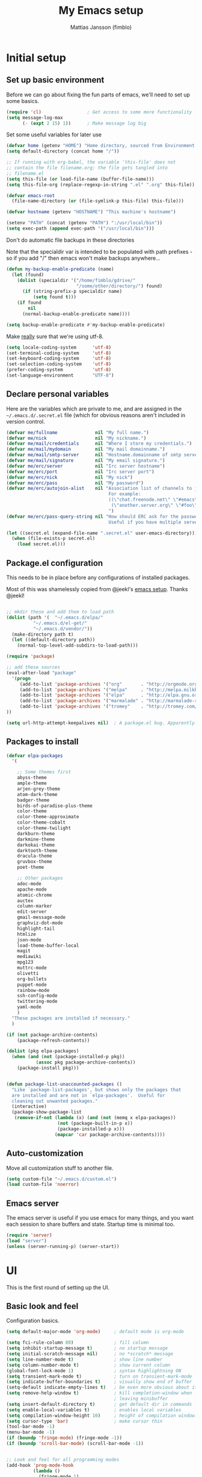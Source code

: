 #+TITLE:      My Emacs setup
#+AUTHOR:     Mattias Jansson (fimblo)
#+EMAIL:      fimblo@yanson.org

* Initial setup
** Set up basic environment

   Before we can go about fixing the fun parts of emacs, we'll need to
   set up some basics.

#+BEGIN_SRC emacs-lisp
(require 'cl)                 ; Get access to some more functionality
(setq message-log-max
      (- (expt 2 15) 1))      ; Make message log big
#+END_SRC



   Set some useful variables for later use

#+BEGIN_SRC emacs-lisp
(defvar home (getenv "HOME") "Home directory, sourced from Environment variable HOME")
(setq default-directory (concat home "/"))

;; If running with org-babel, the variable 'this-file' does not
;; contain the file filename.org; the file gets tangled into
;; filename.el
(setq this-file (or load-file-name (buffer-file-name)))
(setq this-file-org (replace-regexp-in-string ".el" ".org" this-file))

(defvar emacs-root
  (file-name-directory (or (file-symlink-p this-file) this-file)))

(defvar hostname (getenv "HOSTNAME") "This machine's hostname")

(setenv "PATH" (concat (getenv "PATH") ":/usr/local/bin"))
(setq exec-path (append exec-path '("/usr/local/bin")))
#+END_SRC



Don't do automatic file backups in these directories

Note that the specialdir var is intended to be populated with path
prefixes - so if you add "/" then emacs won't make backups
anywhere...

#+BEGIN_SRC emacs-lisp
(defun my-backup-enable-predicate (name)
  (let (found)
    (dolist (specialdir '("/home/fimblo/gdrive/"
                          "/some/other/directory/") found)
      (if (string-prefix-p specialdir name)
          (setq found t)))
    (if found
        nil
      (normal-backup-enable-predicate name))))

(setq backup-enable-predicate #'my-backup-enable-predicate)
#+END_SRC



   Make _really_ sure that we're using utf-8.

#+BEGIN_SRC emacs-lisp
(setq locale-coding-system      'utf-8)
(set-terminal-coding-system     'utf-8)
(set-keyboard-coding-system     'utf-8)
(set-selection-coding-system    'utf-8)
(prefer-coding-system           'utf-8)
(set-language-environment       "UTF-8")
#+END_SRC

** Declare personal variables

   Here are the variables which are private to me, and are assigned in
   the =~/.emacs.d/.secret.el= file (which for obvious reasons aren't
   included in version control.

#+BEGIN_SRC emacs-lisp
  (defvar me/fullname              nil "My full name.")
  (defvar me/nick                  nil "My nickname.")
  (defvar me/mail/credentials      nil "Where I store my credentials.")
  (defvar me/mail/mydomain         nil "My mail domainname.")
  (defvar me/mail/smtp-server      nil "Hostname.domainname of smtp server.")
  (defvar me/mail/signature        nil "My email signature.")
  (defvar me/erc/server            nil "Irc server hostname")
  (defvar me/erc/port              nil "Irc server port")
  (defvar me/erc/nick              nil "My nick")
  (defvar me/erc/pass              nil "My password")
  (defvar me/erc/autojoin-alist    nil "Association list of channels to join.
                                        For example:
                                        ((\"chat.freenode.net\" \"#emacs\" \"#cooking\")
                                         (\"another.server.org\" \"#foo\" \"#bar\" \"#baz\"))
                                        ")
  (defvar me/erc/pass-query-string nil "How should ERC ask for the password?
                                        Useful if you have multiple servers to connect to.")

  (let ((secret.el (expand-file-name ".secret.el" user-emacs-directory)))
    (when (file-exists-p secret.el)
      (load secret.el)))

#+END_SRC
** Package.el configuration

   This needs to be in place before any configurations of installed packages.

   Most of this was shamelessly copied from @jeekl's [[https://github.com/jeekl/dotfiles/blob/master/emacs.d/emacs.org][emacs setup]]. Thanks @jeekl!

#+BEGIN_SRC emacs-lisp

;; mkdir these and add them to load path
(dolist (path '(  "~/.emacs.d/elpa/"
          "~/.emacs.d/el-get/"
          "~/.emacs.d/vendor/"))
  (make-directory path t)
  (let ((default-directory path))
    (normal-top-level-add-subdirs-to-load-path)))

(require 'package)

;; add these sources
(eval-after-load "package"
  '(progn
     (add-to-list 'package-archives '("org"       . "http://orgmode.org/elpa/"))
     (add-to-list 'package-archives '("melpa"     . "http://melpa.milkbox.net/packages/"))
     (add-to-list 'package-archives '("elpa"      . "http://elpa.gnu.org/packages/"))
     (add-to-list 'package-archives '("marmalade" . "http://marmalade-repo.org/packages/"))
     (add-to-list 'package-archives '("tromey"    . "http://tromey.com/elpa/"))
))

(setq url-http-attempt-keepalives nil)  ; A package.el bug. Apparently.
#+END_SRC

** Packages to install
#+BEGIN_SRC emacs-lisp
(defvar elpa-packages
  '(

    ;; Some themes first
    abyss-theme
    ample-theme
    arjen-grey-theme
    atom-dark-theme
    badger-theme
    birds-of-paradise-plus-theme
    color-theme
    color-theme-approximate
    color-theme-cobalt
    color-theme-twilight
    darkburn-theme
    darkmine-theme
    darkokai-theme
    darktooth-theme
    dracula-theme  
    gruvbox-theme
    poet-theme

    ;; Other packages
    adoc-mode
    apache-mode
    atomic-chrome
    auctex
    column-marker
    edit-server
    gmail-message-mode
    graphviz-dot-mode
    highlight-tail
    htmlize
    json-mode
    load-theme-buffer-local
    magit
    mediawiki
    mpg123
    muttrc-mode
    olivetti
    org-bullets
    puppet-mode
    rainbow-mode
    ssh-config-mode
    twittering-mode
    yaml-mode
    )
  "These packages are installed if necessary."
  )

(if (not package-archive-contents)
    (package-refresh-contents))

(dolist (pkg elpa-packages)
  (when (and (not (package-installed-p pkg))
           (assoc pkg package-archive-contents))
    (package-install pkg)))

    
(defun package-list-unaccounted-packages ()
  "Like `package-list-packages', but shows only the packages that
  are installed and are not in `elpa-packages'.  Useful for
  cleaning out unwanted packages."
  (interactive)
  (package-show-package-list
   (remove-if-not (lambda (x) (and (not (memq x elpa-packages))
                   (not (package-built-in-p x))
                   (package-installed-p x)))
                  (mapcar 'car package-archive-contents))))

#+END_SRC

** Auto-customization

   Move all customization stuff to another file.

#+BEGIN_SRC emacs-lisp
(setq custom-file "~/.emacs.d/custom.el")
(load custom-file 'noerror)
#+END_SRC

** Emacs server

   The emacs server is useful if you use emacs for many things, and
   you want each session to share buffers and state. Startup time is
   minimal too.

#+BEGIN_SRC emacs-lisp
(require 'server)
(load "server")
(unless (server-running-p) (server-start))
#+END_SRC
* UI
  This is the first round of setting up the UI.
** Basic look and feel

   Configuration basics.

#+BEGIN_SRC emacs-lisp
(setq default-major-mode 'org-mode)     ; default mode is org-mode

(setq fci-rule-column 80)               ; fill column
(setq inhibit-startup-message t)        ; no startup message
(setq initial-scratch-message nil)      ; no *scratch* message
(setq line-number-mode t)               ; show line number
(setq column-number-mode t)             ; show current column
(global-font-lock-mode 1)               ; syntax highlightning ON
(setq transient-mark-mode t)            ; turn on transient-mark-mode
(setq indicate-buffer-boundaries t)     ; visually show end of buffer
(setq-default indicate-empty-lines t)   ; be even more obvious about it
(setq remove-help-window t)             ; kill completion-window when
                                        ; leaving minibuffer
(setq insert-default-directory t)       ; get default dir in commands
(setq enable-local-variables t)         ; enables local variables
(setq compilation-window-height 10)     ; height of compilation window.
(setq cursor-type 'bar)                 ; make cursor thin
(tool-bar-mode -1)
(menu-bar-mode -1)
(if (boundp 'fringe-mode) (fringe-mode -1))
(if (boundp 'scroll-bar-mode) (scroll-bar-mode -1))


;; Look and feel for all programming modes
(add-hook 'prog-mode-hook
          (lambda ()
            (fringe-mode 1)
            (linum-mode 1)              ; show line number in margin
            (hl-line-mode 1)            ; highlight the current line
            (show-paren-mode t)         ; show matching parens
            )
          )




#+END_SRC

** Changes in default behaviour upon user action

   Change some basic ways in which emacs does things.

#+BEGIN_SRC emacs-lisp
(setq case-fold-search t)              ; ignore case in searches
(setq compilation-ask-about-save 0)    ; dont ask to save when compiling
(setq apropos-do-all t)                ; show all funcs/vars in help
(put 'downcase-region 'disabled nil)   ; allow downcase-region commands
(put 'upcase-region 'disabled nil)     ; allow downcase-region commands

(setq next-line-add-newlines t)        ; C-n at eob opens new lines.
(setq scroll-step 1)                   ; Moving cursor down at bottom
                                       ; scrolls only a single line
#+END_SRC

   Generally, I don't like programs asking me if I /really/ want to do
   something I just told it to do. And if it must, I want that
   interaction to be as non-intrusive as possible.

#+BEGIN_SRC emacs-lisp
(defun my-dummy-ring-bell-function () nil)    ; replace beep with visible bell
(setq ring-bell-function `my-dummy-ring-bell-function)

(fset 'yes-or-no-p 'y-or-n-p)                 ; y or n instead of yes or no
(setq confirm-nonexistent-file-or-buffer nil) ; just open new buffers
(setq kill-buffer-query-functions             ; dont ask to kill live buffers
      (remq 'process-kill-buffer-query-function
            kill-buffer-query-functions))
(put 'eval-expression 'disabled nil)          ; no confirm on eval-expression

#+END_SRC
** Mouse behaviour
#+BEGIN_SRC emacs-lisp
(xterm-mouse-mode t)                  ; Support mouse in xterms
(setq mouse-wheel-mode t)             ; support mouse wheel
(setq mouse-wheel-follow-mouse t)     ; scrolls mouse pointer position, not pointer
#+END_SRC
   
** Time display
#+BEGIN_SRC emacs-lisp
(display-time)
(setq display-time-day-and-date t)
(setq display-time-24hr-format t)
#+END_SRC

** Indentation
#+BEGIN_SRC emacs-lisp
(setq standard-indent 2)
(setq-default indent-tabs-mode nil)
(setq-default tab-width 4)
(setq tab-width 4)
(setq-default tab-stop-list
              (mapcar '(lambda (x) (* x 4))
                      (cdr (reverse 
                            (let (value)
                              (dotimes (number 32 value)
                                (setq value (cons number value))))))))


(setq perl-continued-brace-offset -2)
(setq perl-continued-statement-offset 2)
(setq perl-indent-level 2)
(setq perl-label-offset -1)
(setq sh-basic-offset 2)
(setq sh-indentation 2)
#+END_SRC

** Colours, fonts and stuff

   Apparently loading a theme using (load-theme) overlays the new
   theme onto whatever was there before. This might be useful at
   times, but I find it easier when I get exactly the theme I select.

   Anyway, the advice function below makes load-theme behave the way I
   like.
#+BEGIN_SRC emacs-lisp
(defadvice load-theme (before clear-previous-themes activate)
  "Clear existing theme settings instead of layering them"
  (mapc #'disable-theme custom-enabled-themes))

(load-theme 'gruvbox)
#+END_SRC

   For the longest time, I've for some reason enjoyed writing more in
   traditional word processors like Google Docs, Openoffice, MSWord
   even if I've been an emacs user for decades. I never really
   understood why until I realised that it had to do with the UI. By
   changing the font into something with serifs, and writing in the
   "middle" of the buffer window, I discovered that writing became
   more enjoyable for me.

   The code block below toggles between prose and code mode.
   
#+BEGIN_SRC emacs-lisp

(setq f/write-state "nowrite")
(setq f/face-cookie nil)
(defun write-toggle ()
  "Toggles write-state of current buffer.

   Write-state defaults to nil, but when activated, does the following:
   - Changes the cursor to a short horizontal line
   - Changes the font to Noto Serif
   - Removes hl-line-mode
   - Activates Olivetti-mode

   Toggling again reverts the changes."

  (interactive)
  (if (string= f/write-state "write")
      (progn 
        (message "write-state")
        (setq cursor-type 'bar)
        (variable-pitch-mode 0)
        (face-remap-remove-relative f/face-cookie) ; revert to old face
        (hl-line-mode 1)
        (olivetti-mode -1)
        (setq f/write-state "nowrite"))
    (progn
      (message "not write-state")
      (setq cursor-type '(hbar . 2))
      (variable-pitch-mode 1)       
      (setq f/face-cookie              ; when changing face, save old
            (face-remap-add-relative   ; face in a cookie.
             'default 
             '(:family "Noto Serif")))
      (hl-line-mode -1)
      (olivetti-mode 1)
      (setq f/write-state "write"))))


#+END_SRC

** External stuff

   How emacs interacts with the world outside of it.
#+BEGIN_SRC emacs-lisp
; default to ssh when tramping
(setq tramp-default-method "ssh")

;; What browser to use?
(if (eq system-type 'darwin)
    (setq browse-url-browser-function 'browse-url-default-macosx-browser)
  (setq browse-url-browser-function 'browse-url-chromium)
  )

;; make scripts executable if they aren't already
(add-hook 'after-save-hook
          'executable-make-buffer-file-executable-if-script-p)

#+END_SRC
** Map Suffixes with modes
#+BEGIN_SRC emacs-lisp
(setq auto-mode-alist
      (append
       (list
        '("\\.xml"                . xml-mode             )
        '("\\.pp"                 . puppet-mode          )
        '("\\.html"               . html-mode            )
        '("\\.xsl"                . xml-mode             )
        '("\\.cmd"                . cmd-mode             )
        '("\\.bat"                . cmd-mode             )
        '("\\.wiki"               . wikipedia-mode       )
        '("\\.org.txt"            . org-mode             )
        '("\\.txt"                . indented-text-mode   )
        '("\\.php"                . php-html-helper-mode )
        '("\\.fvwm2rc"            . shell-script-mode    )
        '("tmp/mutt-"             . message-mode         )
        '("\\.org"                . org-mode             )
        '("\\.asciidoc"           . adoc-mode            )
        '("\\.pm"                 . cperl-mode           )
        '("\\.pl"                 . cperl-mode           ))
       auto-mode-alist))

;; and ignore these suffixes when expanding
(setq completion-ignored-extensions
      '(".o" ".elc" ".class" "java~" ".ps" ".abs" ".mx" ".~jv" ))
#+END_SRC

** Display lambda symbol

   Not only is this pretty, it saves some space on the screen :)

#+BEGIN_SRC emacs-lisp
;; courtesy of stefan monnier on c.l.l
(defun sm-lambda-mode-hook ()
  (font-lock-add-keywords
   nil `(("\\<lambda\\>"
          (0 (progn (compose-region (match-beginning 0) (match-end 0)
                                    ,(make-char 'greek-iso8859-7 107))
                    nil))))))
(add-hook 'python-mode-hook 'sm-lambda-mode-hook)
(add-hook 'emacs-lisp-mode-hook 'sm-lambda-mode-hook)
(add-hook 'org-mode-hook 'sm-lambda-mode-hook)

#+END_SRC
** Other UI things
   Things don't really fit anywhere else at the moment.

#+BEGIN_SRC emacs-lisp
; empty right now
#+END_SRC
* Modes
** CUA-mode
   Cua-mode is normally used to make emacs act more like Windows
   (control-c to copy, etc). I use a subset so that I can use
   Cua-mode's nice rectangle functions in addition to the normal ones.

   Cua's global-mark is really cool. This is what it says in the manual:

#+begin_quote
CUA mode also has a global mark feature which allows easy moving and
copying of text between buffers. Use C-S-<SPC> to toggle the global
mark on and off. When the global mark is on, all text that you kill or
copy is automatically inserted at the global mark, and text you type
is inserted at the global mark rather than at the current position.
#+end_quote

   Really useful for copying text from one doc to another.

#+BEGIN_SRC emacs-lisp
(cua-mode t)
(setq cua-enable-cua-keys nil)               ; go with cua, but without c-x/v/c et al
(setq shift-select-mode nil)                 ; do not select text when moving with shift.
(setq cua-delete-selection nil)              ; dont kill selections on keypress
(setq cua-enable-cursor-indications t)       ; customize cursor color

(setq cua-normal-cursor-color "white")
;; if Buffer is...
;;(setq cua-normal-cursor-color "#15FF00")     ; R/W, then cursor is green
;;(setq cua-read-only-cursor-color "purple1")  ; R/O, then cursor is purple
;;(setq cua-overwrite-cursor-color "red")      ; in Overwrite mode, cursor is red
;;(setq cua-global-mark-cursor-color "yellow") ; in Global mark mode, cursor is yellow

#+END_SRC

** Org-mode
   I love org-mode, even if I only use a fraction of its capabilities.
#+BEGIN_SRC emacs-lisp
(require 'org-install)
(setq org-log-done 'time)
(setq org-directory (concat home "/notes/"))
(make-directory org-directory 1)
(setq org-default-notes-file (concat org-directory "/notes.org"))
(add-hook 'org-mode-hook
          (lambda ()
            (visual-line-mode)
            (flyspell-mode)
            (auto-fill-mode -1)))
#+END_SRC


*** Org-babel 
#+BEGIN_SRC emacs-lisp
(setq org-src-fontify-natively t)
(setq org-hide-leading-stars t)       ; remove leading stars in org-mode
(setq org-src-tab-acts-natively t)
(setq org-edit-src-content-indentation 0)
(setq org-fontify-whole-heading-line t)
(defun org-font-lock-ensure ()  ; This is apparently a bugfix. (?)
  (font-lock-fontify-buffer))

(setq org-bullets-bullet-list '("◉" "○")) ; make bullets prettier
(setq org-bullets 1)                  ; activate said pretty bullets

#+END_SRC

** Visual-line-mode

   Make it easy to set margin on visual-line-mode regardless of frame
   size.

#+BEGIN_SRC emacs-lisp
(defvar visual-wrap-column nil)
(defun set-visual-wrap-column (new-wrap-column &optional buffer)
  "Force visual line wrap at NEW-WRAP-COLUMN in BUFFER (defaults
    to current buffer) by setting the right-hand margin on every
    window that displays BUFFER.  A value of NIL or 0 for
    NEW-WRAP-COLUMN disables this behavior."
  (interactive (list (read-number "New visual wrap column, 0 to disable: " (or visual-wrap-column fill-column 0))))
  (if (and (numberp new-wrap-column)
           (zerop new-wrap-column))
      (setq new-wrap-column nil))
  (with-current-buffer (or buffer (current-buffer))
    (visual-line-mode t)
    (set (make-local-variable 'visual-wrap-column) new-wrap-column)
    (add-hook 'window-configuration-change-hook 'update-visual-wrap-column nil t)
    (let ((windows (get-buffer-window-list)))
      (while windows
        (when (window-live-p (car windows))
          (with-selected-window (car windows)
            (update-visual-wrap-column)))
        (setq windows (cdr windows))))))
(defun update-visual-wrap-column ()
  (if (not visual-wrap-column)
      (set-window-margins nil nil)
    (let* ((current-margins (window-margins))
           (right-margin (or (cdr current-margins) 0))
           (current-width (window-width))
           (current-available (+ current-width right-margin)))
      (if (<= current-available visual-wrap-column)
          (set-window-margins nil (car current-margins))
        (set-window-margins nil (car current-margins)
                            (- current-available visual-wrap-column))))))
#+END_SRC

** Flyspell-mode
#+BEGIN_SRC emacs-lisp
(setq ispell-program-name "aspell")
(setq flyspell-mark-duplications-flag nil)
(setq flyspell-consider-dash-as-word-delimiter-flag t)
#+END_SRC
** Comint-mode
#+BEGIN_SRC emacs-lisp
(ansi-color-for-comint-mode-on)         ; interpret and use ansi color codes in shell output windows
(custom-set-variables
 '(comint-scroll-to-bottom-on-input t)  ; always insert at the bottom
 '(comint-scroll-to-bottom-on-output t) ; always add output at the bottom
 '(comint-scroll-show-maximum-output t) ; scroll to show max possible output
 '(comint-completion-autolist t)        ; show completion list when ambiguous
 '(comint-input-ignoredups t)           ; no duplicates in command history
 '(comint-completion-addsuffix t)       ; insert space/slash after file completion
 )

#+END_SRC
** Icomplete-mode   
   Icomplete attempts to complete any command which prompts for a list
   of choices.
#+BEGIN_SRC emacs-lisp
(icomplete-mode 1)
#+END_SRC
** Ido-mode

   Ido helps with the find-file and switch-to-buffer prompts (will
   override icomplete for these functions)

#+BEGIN_SRC emacs-lisp
(ido-mode 1)
;; (if (version< emacs-version "25") ; make separator a newl
;;     (progn
;;       (make-local-variable 'ido-separator)
;;       (setq ido-separator "\n"))
;;   (progn
;;     (make-local-variable 'ido-decorations)
;;     (setf (nth 2 ido-decorations) "\n")))

(setq ido-enable-flex-matching t) ; match substrings
(setq ido-default-file-method     ; open file in current window
      'selected-window)                   
(setq ido-default-buffer-method   ; open buffer in current window
      'selected-window)                   
(setq max-mini-window-height 0.5) ; allow ido to show alternatives
                                  ; vertically
#+END_SRC

** DNS-mode

   A decade or so ago, I manually edited dns zone files a lot, and I
   made frequent use of the $INCLUDE directive - meaning most dns zone
   files didn't have a SOA post to increment. This resulted in an
   error when saving. 

   I wrote this piece of advice to avoid this problem.

#+BEGIN_SRC emacs-lisp
(defadvice dns-mode-soa-maybe-increment-serial (before maybe-set-increment)
  "if there is a dns soa post, increment it. Otherwise, just save"
  (save-excursion
    (beginning-of-buffer)
    (message "dns-mode-soa-auto-increment-serial %s"
             (setq dns-mode-soa-auto-increment-serial
                   (and (search-forward-regexp "IN[ ''\t'']+SOA" nil t)
                        (not (search-forward-regexp "@SERIAL@" nil t)))
                   )
             )
    )
  )

(ad-activate 'dns-mode-soa-maybe-increment-serial)
#+END_SRC

** Ibuffer-mode

   A nice list-buffer replacement.

#+BEGIN_SRC emacs-lisp
(require 'ibuffer)

(setq ibuffer-saved-filter-groups
      (quote (("default"
               ("Org" ;; all org-related buffers
                (mode . org-mode))
;;               ("Recruitment"
;;                (filename . "candidates"))
               ("Remote machines"
                (name . "^\\*tramp"))
               ("Personal WC"
                (filename . "wc/"))
               ("Erc"
                (mode . erc-mode))
               ("Mail"
                (or  ;; mail-related buffers
                 (mode . message-mode)
                 (mode . mail-mode)
                 (mode . mutt-mode)
                 ))
               ("Version Control" (or (mode . svn-status-mode)
                                      (mode . svn-log-edit-mode)
                                      (name . "^\\*svn-")
                                      (name . "^\\*vc\\*$")
                                      (name . "^\\*Annotate")
                                      (name . "^\\*git-")
                                      (name . "^\\*vc-")))
               ("Emacs lisp"
                (mode . emacs-lisp-mode))
               ("Emacs auto"
                (or (name . "^\\*scratch\\*$")
                    (name . "^\\*Messages\\*$")
                    (name . "^\\*Help\\*$")
                    (name . "^\\*info\\*$")
                    (name . "^\\*Occur\\*$")
                    (name . "^\\*grep\\*$")
                    (name . "^\\*Compile-Log\\*$")
                    (name . "^\\*Backtrace\\*$")
                    (name . "^\\*Process List\\*$")
                    (name . "^\\*gud\\*$")
                    (name . "^\\*Man")
                    (name . "^\\*Kill Ring\\*$")
                    (name . "^\\*Calendar\\*$")
                    (name . "^\\*Completions\\*$")
                    (name . "^\\*shell\\*$")
                    (name . "^\\*compilation\\*$")))
               )
              )
             )
      )

(add-hook 'ibuffer-mode-hook
          (lambda ()
            (ibuffer-switch-to-saved-filter-groups "default")))
(setq ibuffer-default-sorting-mode 'major-mode)
#+END_SRC
** Erc-mode

   I don't use IRC as much nowadays, but used this config when I did.
#+BEGIN_SRC emacs-lisp
;; set a max-size to a irc buffer...
(setq erc-max-buffer-size 20000)

;; Make erc prompt show channelname.
(setq erc-prompt
      (lambda ()
        (if (and (boundp 'erc-default-recipients) (erc-default-target))
            (erc-propertize (concat (erc-default-target) ">")
                            'read-only t 'rear-nonsticky t 'front-nonsticky t)
          (erc-propertize (concat "ERC>")
                          'read-only t 'rear-nonsticky t 'front-nonsticky t))))

(defun start-irc ()
  "Connect to IRC."
  (interactive)
  (require 'erc)
  (erc-ssl
   :server me/erc/server
   :port me/erc/port
   :nick me/erc/nick
   :password me/erc/pass ; (read-passwd me/erc/pass-query-string)
   :full-name me/fullname)
  (setq erc-autojoin-channels-alist me/erc/autojoin-alist)
)


#+END_SRC
** Longlines-mode
#+BEGIN_SRC emacs-lisp
(add-hook 'longlines-mode-hook
          (lambda()
            (auto-fill-mode -1)
            (longlines-show-hard-newlines)))
#+END_SRC
** Adoc-mode-hook
   For asciidoc mode
#+BEGIN_SRC emacs-lisp
(add-hook 'adoc-mode-hook
          (lambda()
            (auto-fill-mode -1)
            (visual-line-mode)))
#+END_SRC
** Python-mode
#+BEGIN_SRC emacs-lisp
(add-hook 'python-mode-hook
          (lambda()
            (cond ((eq buffer-file-number nil)
                   (progn (interactive)
                          (goto-line 1)
                          (insert "#!/usr/bin/env python\n")
                          (insert "# -*- tab-width: 4 -*-\n")
                          )))))

#+END_SRC
** Java-mode
#+BEGIN_SRC emacs-lisp
(defun my-java-mode-hook ()
  (c-add-style
   "my-java"
   '("java"
     (c-basic-offset . 2)))
  (c-set-style "my-java"))
(add-hook 'java-mode-hook 'my-java-mode-hook)
#+END_SRC
** Atomic-chrome
   A nifty tool which enables me to edit text areas in google chrome
   inside of an emacs frame. To get this to work, make sure you
   install [[https://chrome.google.com/webstore/detail/atomic-chrome/lhaoghhllmiaaagaffababmkdllgfcmc][the Atomic-chrome extension]] for Google chrome. Apparently
   there's another extension you could use for firefox too.

#+BEGIN_SRC emacs-lisp
(require 'atomic-chrome)
(atomic-chrome-start-server)
(setq atomic-chrome-buffer-open-style 'frame)
(setq atomic-chrome-extension-type-list '(atomic-chrome))
;;(setq atomic-chrome-default-major-mode 'markdown-mode)
#+END_SRC

** Mail and Mutt mode
*** Basics
    First some settings to get mail to work.

#+BEGIN_SRC emacs-lisp

(require 'smtpmail)
(require 'starttls)

;;(setq smtpmail-auth-credentials '(("smtp.gmail.com" 25 "USERNAME" "PASSWORD")))
;;(setq smtpmail-debug-info t)
(setq message-send-mail-function 'smtpmail-send-it)
(setq send-mail-function 'smtpmail-send-it)
(setq smtpmail-debug-info t)
(setq mail-host-address me/mail/mydomain)
(setq smtpmail-local-domain me/mail/mydomain)
(setq smtpmail-sendto-domain me/mail/mydomain)
(setq smtpmail-smtp-server me/mail/smtp-server)
(setq smtpmail-auth-credentials me/mail/credentials)
(setq smtpmail-smtp-service 587)
(setq smtpmail-warn-about-unknown-extensions t)
(setq starttls-extra-arguments nil)
(setq starttls-use-gnutls t)
(setq user-full-name me/fullname)
(setq mail-default-headers
      (concat
       "CC:\n"
       "BCC:\n"
       "X-RefLink: http://tinyurl.com/bprfeg\n"
       "User-Agent: " (mapconcat 'identity (subseq (split-string (emacs-version) " ") 0 3) " ") "\n"
        ))
(setq mail-signature me/mail/signature)
#+END_SRC

*** Good to know
   Oh and before I forget - when I flub my password, use the following
   to drop all credentials.
#+BEGIN_SRC 
   M-x auth-source-forget-all-cached
#+END_SRC

*** Mail hook
   A hook to set things up nicely for mutt.

#+BEGIN_SRC emacs-lisp
(defun my-mutt-mode-hook ()
  (visual-line-mode)
  (orgstruct-mode)
  )
(add-hook 'message-mode-hook 'my-mutt-mode-hook)

(add-hook 'mail-mode-hook
          '(lambda ()
             (define-key mail-mode-map "\C-c\C-w" 'message-replace-sig)
             ))
#+END_SRC

** Hooks with no particular home
   Finally, a bunch of small hooks for various modes.

#+BEGIN_SRC emacs-lisp
(add-hook 'css-mode-hook 'hexcolour-add-to-font-lock)
(add-hook 'html-helper-mode-hook 'hexcolour-add-to-font-lock)
(add-hook 'html-mode-hook 'hexcolour-add-to-font-lock)
(add-hook 'html-mode-hook 'set-html-mode-end-paragraph)
(add-hook 'text-mode-hook 'visual-line-mode)
#+END_SRC

* Interactive functions

  Here's a bunch of functions, some of them written by me, most by
  other people.

** Set frame title bar

   Create a reasonable titlebar for emacs, which works on both windows
   and unix. Note: assumes HOSTNAME is exported.

#+BEGIN_SRC emacs-lisp

(defun create_title_format (user host)
  "Creates a window title string which works for both win and unix"
  (interactive)
  (list (getenv user) "@" (getenv host) ":"
        '(:eval
          (if buffer-file-name
              (replace-regexp-in-string
               home
               "~"
               (buffer-file-name))
            (buffer-name))))
  )

;; Set window and icon title.
(if (eq system-type 'windows-nt)
    (setq frame-title-format (create_title_format "USERNAME" "COMPUTERNAME"))
  (setq frame-title-format (create_title_format "USER" "HOSTNAME")))
#+END_SRC

** Buffer navigation functions
#+BEGIN_SRC emacs-lisp

(defun switch-to-scratch ()
  "Switch to scratch buffer. Create one in `emacs-lisp-mode' if not exists."
  (interactive)
  (let ((previous (get-buffer "*scratch*")))
    (switch-to-buffer "*scratch*")
    ;; don't change current mode
    (unless previous (emacs-lisp-mode))))

(defun open-dot-emacs ()
  "Opens my main emacs configuration file."
  (interactive)
  (find-file emacs-root)
  (search-forward (concat (file-name-base this-file-org) (file-name-extension this-file-org t)))
  )

#+END_SRC

** DNS-related functions

   generate-ptr-records and sort-A-records were really useful for me
   back when I managed Spotify's DNS manually in the bad-old-days.

#+BEGIN_SRC emacs-lisp

(defun generate-ptr-records (start-pos end-pos)
  "Finds DNS A-records in region, and for each one, creates a PTR
record in a temporary buffer.

The PTR posts are sorted into sections by domainname.

If no region was set, finds all A-records from point to end of buffer."

  (interactive "r")
  (let (origin            ; to make the hostname a fqdn
        rgx               ; ugly regex matching an A-record

        hostname          ; one hostname
        ip                ; one IPv4 address
        oct-list          ; each IPv4 octet in a list
        first-octets      ; 'aaa.bbb.ccc'
        last-octet        ; 'ddd'
        comment           ; optional comment, if any

        ptr-rec           ; one generated PTR record
        list-of-ptr-recs  ; PTR records with first 3 octets in common
        ptr-hash          ; key first 3 octets, value list-of-ptr-recs
        )


    ;; if no region was set, work from point to end-of-buffer.
    (setq end-pos (if (= (point) (mark)) (end-of-buffer)))

    ;; Bring point to beginning of region if selection was made from
    ;; upper part of the buffer to the end.
    (if (> (point) (mark)) (exchange-point-and-mark))

    ;; Pads string to three chars
    (defun pad-octet (octet)
      (if (= (length octet) 3)
          octet
        (pad-octet (concat octet " "))))


    ;; Read Origin from minibuffer
    (setq origin
          (read-from-minibuffer
           "Enter $ORIGIN: "
           (chomp (shell-command-to-string (concat "hostname -d")))))
    (setq origin (if (string= (substring origin -1) ".") ; make fqdn
                     origin                              ; if not fqdn
                   (concat origin ".")))

    ;; Regexp matching an A-record with optional comment
    (setq rgx
          (concat
           ;; hostname part
           "^\\([[:alnum:]\.-]+\\)"
           ".*?"

           ;; followed by A
           "[ ''\t'']A[ ''\t'']+"
           ".*?"

           ;; followed by (very) loose definition of an ip address
           "\\([[:digit:]]+\.[[:digit:]]+\.[[:digit:]]+\.[[:digit:]]+\\)"

           ;; followed by an optional comment
           ".*?\\(;.*?\\)?$"))

    ;; Walk through region, picking up all A-records and putting them
    ;; into a hash, using first three octets as key
    (setq ptr-hash (make-hash-table :test 'equal))
    (while (search-forward-regexp rgx end-pos 1)
      (setq hostname (match-string 1))
      (setq ip (match-string 2))
      (setq comment (if (null (match-string 3)) "" (match-string 3)))

      (setq oct-list (split-string ip "\\."))
      (setq first-octets (mapconcat
                          (lambda (x) x)
                          (nreverse (cons "IN-ADDR.ARPA." (butlast oct-list 1)))
                          "."))
      (setq last-octet (nth 3 oct-list))

      ;; create a PTR record
      (setq ptr-rec (concat (pad-octet last-octet)
                            "  IN  PTR  "
                            hostname "." origin
                            " " comment))

      ;; put the PTR record into the correct list
      (setq list-of-ptr-recs (gethash first-octets ptr-hash))
      (setq list-of-ptr-recs
            (if (null list-of-ptr-recs)
                (list ptr-rec)
              (cons ptr-rec list-of-ptr-recs)))

      ;; put the list
      (puthash first-octets list-of-ptr-recs ptr-hash)
      )

    (with-output-to-temp-buffer "ptr-records"
      (maphash
       (lambda (k v)
         (princ (format "\n$ORIGIN %s\n" k))
         (setq v (sort v (lambda (a b)
                           (< (string-to-number (car (split-string a " ")))
                              (string-to-number (car (split-string b " ")))))))
         (while (not (null v))
           (princ (format "%s\n" (pop v)))
           )
         )
       ptr-hash)
      )
    )
  )

(defun sort-A-records (start-pos end-pos)
  "Given a DNS buffer containing a bunch of A-records, this
function finds all records inside a region and sorts them by ip
address. The output is placed in a temporary buffer called
'sorted-ips'.

Todo someday: support the GENERATE directive"
  (interactive "r")

  ;; --------------------------------------------------
  ;; Helper functions
  (defun eq-octet (a b index)
    (= (string-to-number (nth index a))
       (string-to-number (nth index b))))

  (defun lt-octet (a b index)
    (< (string-to-number (nth index a))
       (string-to-number (nth index b))))


  (defun sort-hash-by-ip (hashtable)
    (let (mylist)
      (setq mylist         ;; Create a list of ip-hostname pairs
            (let (mylist)
              (maphash
               (lambda (kk vv)
                 (setq mylist (cons (list kk vv) mylist))) hashtable)
              mylist
              ))
      (sort mylist         ;; sort them by ip
            (lambda (y z)
              (setq y (split-string  (car y) "\\."))
              (setq z (split-string  (car z) "\\."))

              (if (eq-octet y z 0)
                  (if (eq-octet y z 1)
                      (if (eq-octet y z 2)
                          (lt-octet y z 3)
                        (lt-octet y z 2))
                    (lt-octet y z 1))
                (lt-octet y z 0))
              )
            )
      )
    )



  ;; --------------------------------------------------
  ;; Main body starts here
  (let (iphash)
    ;; create hash
    (setq iphash (make-hash-table :test 'equal))

    ;; if no region selected, just grab all A-records from point.
    (setq end-pos (if (= (point) (mark)) (end-of-buffer)))
    (if (> (point) (mark)) (exchange-point-and-mark))

    (while (search-forward-regexp
            "^\\([[:alnum:]\.-]+\\).*?[ ''\t'']A[ ''\t'']+.*?\\([[:digit:]]+\.[[:digit:]]+\.[[:digit:]]+\.[[:digit:]]+\\)" end-pos 1)
      (puthash (match-string 2) (match-string 1) iphash)
      )

    (with-output-to-temp-buffer "sorted-ips"
      (let (item mylist)
        (setq mylist (sort-hash-by-ip iphash))
        (while (setq item (pop mylist))
          (princ (format "%s\t%s\n" (car item) (cadr item)))
          )
        )
      )
    )
  )


#+END_SRC

** Mail helper functions
#+BEGIN_SRC emacs-lisp

(defun random-quote ()
  "Gets a random quote"
  (load "fimblo-quotes" nil t)
  (aref fimblo-quotes 
        (random (- (length fimblo-quotes) 1)))
  )

(defun generate-sig ()
 (with-temp-buffer
   (insert (random-quote))
   (goto-char (point-min))
   (fill-paragraph)
   (insert (concat
            mail-signature
            "\n\n"))
   (goto-char (point-min))
;;   (while (re-search-forward "^" nil t) (replace-match "  "))
;;   (goto-char (point-min))
;;   (insert "\n-- \n")
   (buffer-string)
   )
 )


(defun kill-signature ()
  "Delete current sig"
  (interactive)
  (end-of-buffer)
  (if (search-backward-regexp "^-- $" nil t )
      (progn
        (beginning-of-line)
        (setq start (point))
        (end-of-buffer)
        (delete-region start (point))))
)

(defun message-replace-sig ()
  "Replaces signature with new sig"
  (interactive)
  (kill-signature)
  (end-of-buffer)
  (delete-char -1)
  (insert (generate-sig))
  )


(defun kill-to-signature ()
  "Delete all text between text and signature."
  (interactive)
  (setq start (point))
  (end-of-buffer)
  (search-backward-regexp "^-- $" nil 1)
  (previous-line)
  (setq end (point))
  (delete-region start end)
  (recenter-top-bottom)
  (insert "\n\n\n")
  (previous-line 2)
  )


(defun mail-snip (b e summ)
  "remove selected lines, and replace it with [snip:summary (n lines)]"
  (interactive "r\nsSummary: ")
  (let ((n (count-lines b e)))
    (delete-region b e)
    (insert (format "\n[snip%s (%d line%s)]\n\n"
                    (if (= 0 (length summ)) "" (concat ": " summ))
                    n
                    (if (= 1 n) "" "s")))))
#+END_SRC

** Simple text manipulation
#+BEGIN_SRC emacs-lisp

(defun merge-lines ()
  "Make paragraph I am in right now into one line."
  (interactive)
  (let (p)
    (forward-paragraph)
    (setq p (point))
    (backward-paragraph)
    (next-line)
    (while (re-search-forward "\n +"  p t)
      (replace-match " ")
      )
    )
)
;; inserts a separator
(fset 'add_separator
      [?\C-a return up ?\C-5 ?\C-0 ?- ?\C-  ?\C-a ?\M-x ?c ?o ?m ?m ?e ?n ?t ?  ?r ?e ?g ?i ?o ?n return down])


(defun insert-time ()
  "Insert date/time at point"
  (interactive)
  (insert (format-time-string "%Y/%m/%d-%R")))


(defun insert-date ()
  "Insert date at point"
  (interactive)
  (insert (format-time-string "%Y%m%d")))


(defun iwb ()
  "indent whole buffer"
  (interactive)
  (delete-trailing-whitespace)
  (indent-region (point-min) (point-max) nil)
  (untabify (point-min) (point-max)))


(defun wrap-text (start end)
  "Asks for two strings, which will be placed before and after a
   selected region"
  (interactive "r")
  (let (prefix suffix)
    (setq prefix (read-from-minibuffer "Prefix: "))
    (setq suffix (read-from-minibuffer "Suffix: "))
    (save-restriction
      (narrow-to-region start end)
      (goto-char (point-min))
      (insert prefix)
      (goto-char (point-max))
      (insert suffix)
      )))
(defun wrap-region (start end)
  "Given a prefix and a suffix, this function will wrap each line
in the region such that they are prefixed with the prefix and
suffixed with the suffix.

If no region is selected, it will do the above for all lines from
point to the end of the buffer."


  (interactive "r")
  (let (prefix suffix linecount str-len end-pos)
    (setq prefix (read-from-minibuffer "Prefix: "))
    (setq suffix (read-from-minibuffer "Suffix: "))

    ;; if no region was set, work from point to end-of-buffer.
    (setq end-pos (if (= (point) (mark)) (end-of-buffer) end))

    ;; Bring point to beginning of region if selection was made from
    ;; upper part of the buffer to the end.
    (if (> (point) (mark)) (exchange-point-and-mark))


    (setq linecount (count-lines (point) end-pos))
    (setq linecount (if (= start (point)) 
                        linecount
                      (progn
                        (forward-line)
                        (- linecount 1))))


    (setq str-len (+ end-pos (* linecount  (+ (length (concat prefix suffix))))))

    (message "Start: %s, End-Pos: %s, Point: %s" start end-pos (point))
    (message "Linecount: %s" linecount)

    (while (re-search-forward "^\\(.*\\)$"  str-len  nil)
      (replace-match (concat prefix "\\1" suffix) nil nil)
      )
    )
  )

#+END_SRC
** HTML stuff
#+BEGIN_SRC emacs-lisp
(defun html-mode-end-paragraph ()
  "End the paragraph nicely"
  (interactive)
  (insert "</p>\n"))

(defun hexcolour-luminance (color)
  "Calculate the luminance of a color string (e.g. \"#ffaa00\", \"blue\").
  This is 0.3 red + 0.59 green + 0.11 blue and always between 0 and 255."
  (let* ((values (x-color-values color))
         (r (car values))
         (g (cadr values))
         (b (caddr values)))
    (floor (+ (* .3 r) (* .59 g) (* .11 b)) 256)))

(defun hexcolour-add-to-font-lock ()
  (interactive)
  (font-lock-add-keywords
   nil
   `((,(concat "#[0-9a-fA-F]\\{3\\}[0-9a-fA-F]\\{3\\}?\\|"
               (regexp-opt (x-defined-colors) 'words))
      (0 (let ((colour (match-string-no-properties 0)))
           (put-text-property
            (match-beginning 0) (match-end 0)
            'face `((:foreground ,(if (> 128.0 (hexcolour-luminance colour))
                                      "white" "black"))
                    (:background ,colour)))))))))

#+END_SRC
** Org functions

   For a couple of years I put all my todos into an org-file called
   ~/todo.org. These functions helped me with this.

#+BEGIN_SRC emacs-lisp

(defun switch-to-todo ()
  "Switch to todo buffer. Open file if necessary"
  (interactive)
  (find-file-other-window (concat home "/todo.org"))
  (goto-char (point-min)))


(defun add-todo ()
  "Add a todo to the todo buffer."
  (interactive)
  (add-todo-helper (read-from-minibuffer "Todo: "))
)

(defun add-todo-helper (msg)
  (save-current-buffer
    (set-buffer (find-file-noselect (concat home "/todo.org")))
    (goto-char (point-min))
    (re-search-forward "^\* Todo$" nil t)
    (insert "\n** TODO " msg)
    (org-schedule nil (current-time))
    (save-buffer)
    )
)
#+END_SRC

   I use this following function when I use plain org-mode for
   presentations.
#+BEGIN_SRC emacs-lisp
;; http://stackoverflow.com/questions/12915528/easier-outline-navigation-in-emacs
(defun org-show-next-heading-tidily ()
  "Show next entry, keeping other entries closed."
  (interactive)
  (if (save-excursion (end-of-line) (outline-invisible-p))
      (progn (org-show-entry) (show-children))
    (outline-next-heading)
    (unless (and (bolp) (org-on-heading-p))
      (org-up-heading-safe)
      (hide-subtree)
      (error "Boundary reached"))
    (org-overview)
    (org-reveal t)
    (org-show-entry)
    (show-children)))
#+END_SRC

** Other functions
#+BEGIN_SRC emacs-lisp

(defun toggle-selective-display ()
  "Run this to show only function names in source. run again to go back."
  (interactive)
  (set-selective-display (if selective-display nil 1)))


;; Starts an ansi-term
(defun my-ansi-term()
  "Starts an ansi-term with optional buffer name"

  (interactive)
  (let (string)
    (setq string
          (read-from-minibuffer
           "Enter terminal buffer name: "
           "ansi-term"))
    (ansi-term "/bin/bash" string)
    )
  )


(defun eval-and-replace ()
  "Replace the preceding sexp with its value."
  (interactive)
  (backward-kill-sexp)
  (condition-case nil
      (prin1 (eval (read (current-kill 0)))
             (current-buffer))
    (error (message "Invalid expression")
           (insert (current-kill 0)))))


;; Rename both file and buffer.
;; Ripped from Steve Yegges .emacs
(defun rename-file-and-buffer (new-name)
  "Renames both current buffer and file it's visiting to NEW-NAME."
  (interactive "sNew name: ")
  (let ((name (buffer-name))
        (filename (buffer-file-name)))
    (if (not filename)
        (message "Buffer '%s' is not visiting a file!" name)
      (if (get-buffer new-name)
          (message "A buffer named '%s' already exists!" new-name)
        (progn
          (rename-file name new-name 1)
          (rename-buffer new-name)
          (set-visited-file-name new-name)
          (set-buffer-modified-p nil))))))

;; copied from http://blog.tuxicity.se/
;; was called delete-this-buffer-and-file()
(defun delete-file-and-buffer ()
  "Deletes file connected to current buffer and kills buffer."
  (interactive)
  (let ((filename (buffer-file-name))
        (buffer (current-buffer))
        (name (buffer-name)))
    (if (not (and filename (file-exists-p filename)))
        (error "Buffer '%s' is not visiting a file!" name)
      (when (yes-or-no-p "Are you sure you want to remove this file? ")
        (delete-file filename)
        (kill-buffer buffer)
        (message "File '%s' successfully removed" filename)))))

;; vi-style parenthesis matching
(defun match-paren (arg)
  "Go to the matching paren if on a paren; otherwise insert %."
  (interactive "p")
  (cond ((looking-at "\\s\(") (forward-list 1) (backward-char 1))
        ((looking-at "\\s\)") (forward-char 1) (backward-list 1))
        (t (self-insert-command (or arg 1)))))


(defun philles-takM-formatterare ()
  "Tar bort dessa irriterande ^M."
  (interactive)
  (save-excursion
    (goto-char (point-min))
    (while (search-forward "" nil t)
      (replace-match "" nil t)))
  )

(defun philles-whitespace-formatterare ()
  "Ta bort allt whitespace (space + tabbar) i slutet av varje rad i bufferten"
  (interactive)
  (message "Function disabled. Use delete-trailing-whitespace instead.")
  )

;; Never compile .emacs by hand again
;;(add-hook 'after-save-hook 'autocompile)
;; (defun autocompile ()
;;   "compile itself if dot.emacs.el"
;;   (interactive)
;;   (if (string= (buffer-file-name) (concat default-directory "dot.emacs.el"))
;;       (byte-compile-file (buffer-file-name))))




#+END_SRC

* Helper functions
#+BEGIN_SRC emacs-lisp

(defun insert-fat-comma () 
  "Inserts a ' => ' at point.

   Used in Perl and Javascript."
  (interactive)
  (insert " => ")
)

(defun file-string (file)
    "Read the contents of a file and return as a string."
    (with-temp-buffer
      (insert-file-contents file)
      (buffer-string)))

(defun chomp (str)
  "Chomp tailing newlines from string"
  (let ((s (if (symbolp str) (symbol-name str) str)))
    (replace-regexp-in-string "[''\n'']*$" "" s)))

(defun get-ipv4-regex ()
  (let (p1 p2 p3 octet-re)
    (setq p1 "[01]?[[:digit:]]?[[:digit:]]")
    (setq p2 "2[01234][[:digit:]]")
    (setq p3 "25[012345]")
    (setq octet-re (concat "\\(" p1 "\\|" p2 "\\|" p3 "\\)"))
    (concat "^" (mapconcat (lambda (x) x)
                           (list octet-re octet-re octet-re octet-re)
                           "\\.") "$")
    )
  )

#+END_SRC
* Keybindings
** Mode-specific keybindings
#+BEGIN_SRC emacs-lisp
(eval-after-load 'message
  '(define-key message-mode-map [ f9 ] 'message-replace-sig))
(eval-after-load 'message
  '(define-key message-mode-map [?\C-c ?\C-k] 'kill-to-signature))

(add-hook 'cperl-mode-hook
          (lambda ()
            (local-set-key (kbd "M-,") 'insert-fat-comma)))
(add-hook 'js-mode-hook
          (lambda ()
            (local-set-key (kbd "M-,") 'insert-fat-comma)))



;; make this org-specific later
;; (global-set-key [ f10 ]   'org-show-next-heading-tidily)


#+END_SRC

** Global keybindings
#+BEGIN_SRC emacs-lisp
(global-set-key "\C-x\C-g"          'find-file-at-point)
(global-set-key "\C-x\C-m"          'execute-extended-command)
(global-set-key "\C-c\C-m"          'execute-extended-command)
(global-set-key "\C-c\C-g"          'goto-line)
(global-set-key "\C-c\C-k"          'kill-buffer)
(global-set-key "\C-cc"             'compile)
(global-set-key "\C-co"             'org-capture)
(global-set-key "\C-cd"             'gdb)
(global-set-key "\C-cn"             'next-error)
(global-set-key "\C-c\C-d"          'insert-date)
(global-set-key "\C-xm"             'mail)
(global-set-key (kbd "M-0")         'add_separator)
(global-set-key [ \C-tab ]          'hippie-expand)
;(global-set-key [ f35 ]             'delete-char)
(global-set-key [ f5 ]              'switch-to-scratch)
(global-set-key [ M-f5 ]            'open-dot-emacs)
;(global-set-key [ f6 ]              'toggle-selective-display)
;(global-set-key [ f6 ]              'switch-to-todo)
;(global-set-key [ S-f6 ]            'add-todo)
(global-set-key [ f7 ]              'my-ansi-term)
(global-set-key [ f8 ]              'hl-line-mode)
(global-set-key [ M-f8 ]            'linum-mode)
(global-set-key [ f11 ]             '(lambda () (interactive) (enlarge-window 4 )))
(global-set-key [ M-f11 ]           '(lambda () (interactive) (enlarge-window -4)))
(global-set-key [ f12 ]             '(lambda () (interactive) (enlarge-window 4 1)))
(global-set-key [ M-f12 ]           '(lambda () (interactive) (enlarge-window -4 1)))
(global-set-key [ home ]            'beginning-of-buffer)
(global-set-key [ end ]             'end-of-buffer )
(global-set-key "\C-x\C-y"          'toggle-truncate-lines)
(global-set-key (kbd "C-x <down>")  'windmove-down)
(global-set-key (kbd "C-x <up>")    'windmove-up)
(global-set-key (kbd "C-x <right>") 'windmove-right)
(global-set-key (kbd "C-x <left>")  'windmove-left)
(global-set-key (kbd "C-x C-b")     'ibuffer)
(global-set-key (kbd "M-%")         'query-replace-regexp)
(global-set-key [(shift down)]      '(lambda () (interactive) (scroll-up 3)))
(global-set-key [(shift up)]        '(lambda () (interactive) (scroll-down 3)))
(global-set-key (kbd "C-x SPC")     'show-ws-toggle-show-trailing-whitespace)
(global-set-key (kbd "C-S-e")       'merge-lines)   
(global-set-key (kbd "C-h C-s")     'find-function-at-point)

#+END_SRC

* lint
#+BEGIN_SRC emacs-lisp

;;(defmacro help/on-gui (statement &rest statements)
;;  "Evaluate the enclosed body only when run on GUI."
;;  `(when (display-graphic-p)
;;     ,statement
;;     ,@statements))

;; or
;;
;;(when (display-graphic-p)
;;  (set-frame-font "...")
;;  (require '...)
;;  (...-mode)) 
;;

#+END_SRC
